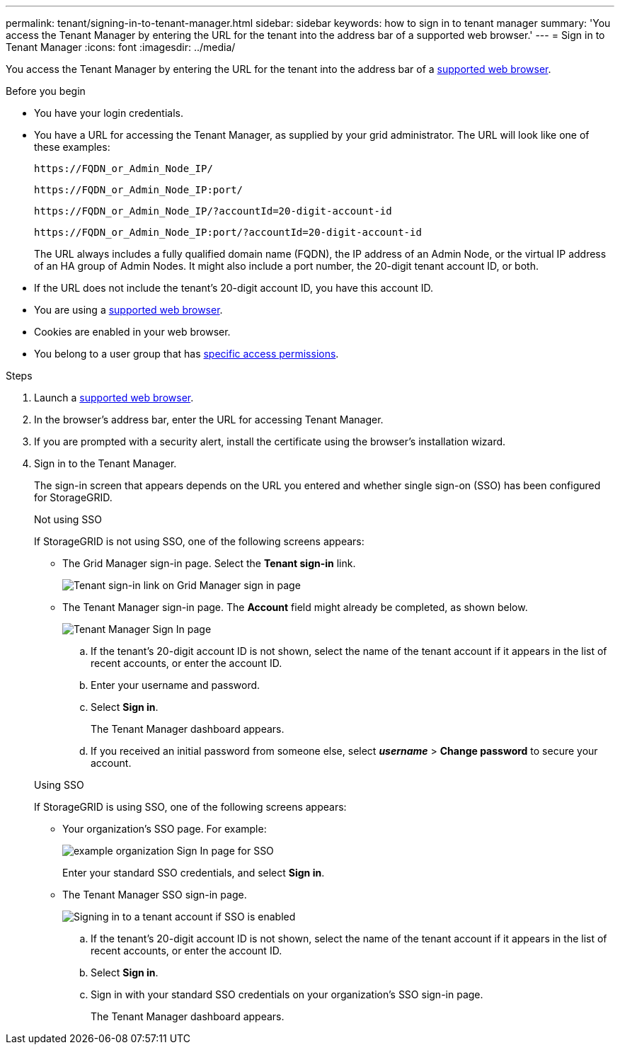 ---
permalink: tenant/signing-in-to-tenant-manager.html
sidebar: sidebar
keywords: how to sign in to tenant manager
summary: 'You access the Tenant Manager by entering the URL for the tenant into the address bar of a supported web browser.'
---
= Sign in to Tenant Manager
:icons: font
:imagesdir: ../media/

[.lead]
You access the Tenant Manager by entering the URL for the tenant into the address bar of a link:../admin/web-browser-requirements.html[supported web browser].

.Before you begin

* You have your login credentials.
* You have a URL for accessing the Tenant Manager, as supplied by your grid administrator. The URL will look like one of these examples:
+
`\https://FQDN_or_Admin_Node_IP/`
+
`\https://FQDN_or_Admin_Node_IP:port/`
+
`\https://FQDN_or_Admin_Node_IP/?accountId=20-digit-account-id`
+
`\https://FQDN_or_Admin_Node_IP:port/?accountId=20-digit-account-id`

+
The URL always includes a fully qualified domain name (FQDN), the IP address of an Admin Node, or the virtual IP address of an HA group of Admin Nodes. It might also include a port number, the 20-digit tenant account ID, or both.

* If the URL does not include the tenant's 20-digit account ID, you have this account ID.
* You are using a link:../admin/web-browser-requirements.html[supported web browser].
* Cookies are enabled in your web browser.
* You belong to a user group that has link:tenant-management-permissions.html[specific access permissions]. 

.Steps
. Launch a link:../admin/web-browser-requirements.html[supported web browser].
. In the browser's address bar, enter the URL for accessing Tenant Manager.
. If you are prompted with a security alert, install the certificate using the browser's installation wizard.
. Sign in to the Tenant Manager.
+
The sign-in screen that appears depends on the URL you entered and whether single sign-on (SSO) has been configured for StorageGRID.
+
[role="tabbed-block"]
====

.Not using SSO
--
If StorageGRID is not using SSO, one of the following screens appears:

* The Grid Manager sign-in page. Select the *Tenant sign-in* link.
+
image::../media/tenant_login_link.png[Tenant sign-in link on Grid Manager sign in page]

* The Tenant Manager sign-in page. The *Account* field might already be completed, as shown below.
+
image::../media/tenant_user_sign_in.png[Tenant Manager Sign In page]

.. If the tenant's 20-digit account ID is not shown, select the name of the tenant account if it appears in the list of recent accounts, or enter the account ID.
.. Enter your username and password.
.. Select *Sign in*.
+
The Tenant Manager dashboard appears.

.. If you received an initial password from someone else, select *_username_* > *Change password* to secure your account.

--

.Using SSO
--
If StorageGRID is using SSO, one of the following screens appears:

* Your organization's SSO page. For example:
+
image::../media/sso_organization_page.gif[example organization Sign In page for SSO]
+
Enter your standard SSO credentials, and select *Sign in*.

* The Tenant Manager SSO sign-in page.
+
image::../media/sign_in_sso.png[Signing in to a tenant account if SSO is enabled]

.. If the tenant's 20-digit account ID is not shown, select the name of the tenant account if it appears in the list of recent accounts, or enter the account ID.
.. Select *Sign in*.
.. Sign in with your standard SSO credentials on your organization's SSO sign-in page.
+
The Tenant Manager dashboard appears.

--

====


